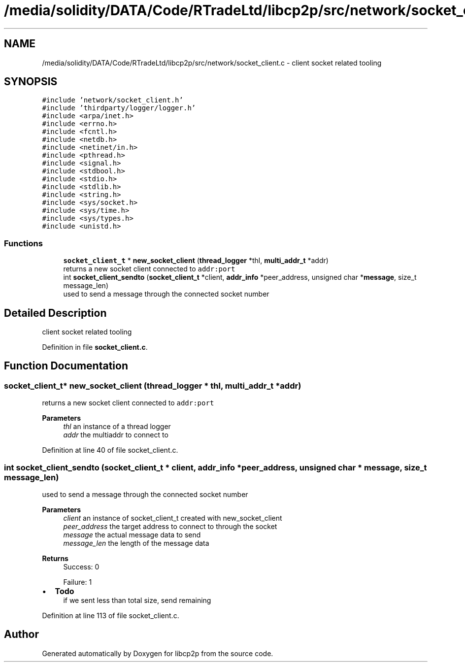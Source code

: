 .TH "/media/solidity/DATA/Code/RTradeLtd/libcp2p/src/network/socket_client.c" 3 "Thu Aug 6 2020" "libcp2p" \" -*- nroff -*-
.ad l
.nh
.SH NAME
/media/solidity/DATA/Code/RTradeLtd/libcp2p/src/network/socket_client.c \- client socket related tooling  

.SH SYNOPSIS
.br
.PP
\fC#include 'network/socket_client\&.h'\fP
.br
\fC#include 'thirdparty/logger/logger\&.h'\fP
.br
\fC#include <arpa/inet\&.h>\fP
.br
\fC#include <errno\&.h>\fP
.br
\fC#include <fcntl\&.h>\fP
.br
\fC#include <netdb\&.h>\fP
.br
\fC#include <netinet/in\&.h>\fP
.br
\fC#include <pthread\&.h>\fP
.br
\fC#include <signal\&.h>\fP
.br
\fC#include <stdbool\&.h>\fP
.br
\fC#include <stdio\&.h>\fP
.br
\fC#include <stdlib\&.h>\fP
.br
\fC#include <string\&.h>\fP
.br
\fC#include <sys/socket\&.h>\fP
.br
\fC#include <sys/time\&.h>\fP
.br
\fC#include <sys/types\&.h>\fP
.br
\fC#include <unistd\&.h>\fP
.br

.SS "Functions"

.in +1c
.ti -1c
.RI "\fBsocket_client_t\fP * \fBnew_socket_client\fP (\fBthread_logger\fP *thl, \fBmulti_addr_t\fP *addr)"
.br
.RI "returns a new socket client connected to \fCaddr:port\fP "
.ti -1c
.RI "int \fBsocket_client_sendto\fP (\fBsocket_client_t\fP *client, \fBaddr_info\fP *peer_address, unsigned char *\fBmessage\fP, size_t message_len)"
.br
.RI "used to send a message through the connected socket number "
.in -1c
.SH "Detailed Description"
.PP 
client socket related tooling 


.PP
Definition in file \fBsocket_client\&.c\fP\&.
.SH "Function Documentation"
.PP 
.SS "\fBsocket_client_t\fP* new_socket_client (\fBthread_logger\fP * thl, \fBmulti_addr_t\fP * addr)"

.PP
returns a new socket client connected to \fCaddr:port\fP 
.PP
\fBParameters\fP
.RS 4
\fIthl\fP an instance of a thread logger 
.br
\fIaddr\fP the multiaddr to connect to 
.RE
.PP

.PP
Definition at line 40 of file socket_client\&.c\&.
.SS "int socket_client_sendto (\fBsocket_client_t\fP * client, \fBaddr_info\fP * peer_address, unsigned char * message, size_t message_len)"

.PP
used to send a message through the connected socket number 
.PP
\fBParameters\fP
.RS 4
\fIclient\fP an instance of socket_client_t created with new_socket_client 
.br
\fIpeer_address\fP the target address to connect to through the socket 
.br
\fImessage\fP the actual message data to send 
.br
\fImessage_len\fP the length of the message data 
.RE
.PP
\fBReturns\fP
.RS 4
Success: 0 
.PP
Failure: 1 
.RE
.PP

.IP "\(bu" 2
\fBTodo\fP
.RS 4
if we sent less than total size, send remaining 
.RE
.PP

.PP

.PP
Definition at line 113 of file socket_client\&.c\&.
.SH "Author"
.PP 
Generated automatically by Doxygen for libcp2p from the source code\&.

